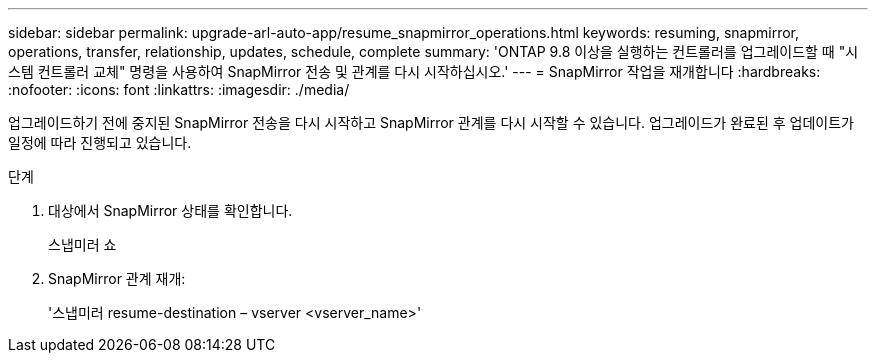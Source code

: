 ---
sidebar: sidebar 
permalink: upgrade-arl-auto-app/resume_snapmirror_operations.html 
keywords: resuming, snapmirror, operations, transfer, relationship, updates, schedule, complete 
summary: 'ONTAP 9.8 이상을 실행하는 컨트롤러를 업그레이드할 때 "시스템 컨트롤러 교체" 명령을 사용하여 SnapMirror 전송 및 관계를 다시 시작하십시오.' 
---
= SnapMirror 작업을 재개합니다
:hardbreaks:
:nofooter: 
:icons: font
:linkattrs: 
:imagesdir: ./media/


[role="lead"]
업그레이드하기 전에 중지된 SnapMirror 전송을 다시 시작하고 SnapMirror 관계를 다시 시작할 수 있습니다. 업그레이드가 완료된 후 업데이트가 일정에 따라 진행되고 있습니다.

.단계
. 대상에서 SnapMirror 상태를 확인합니다.
+
스냅미러 쇼

. SnapMirror 관계 재개:
+
'스냅미러 resume-destination – vserver <vserver_name>'



